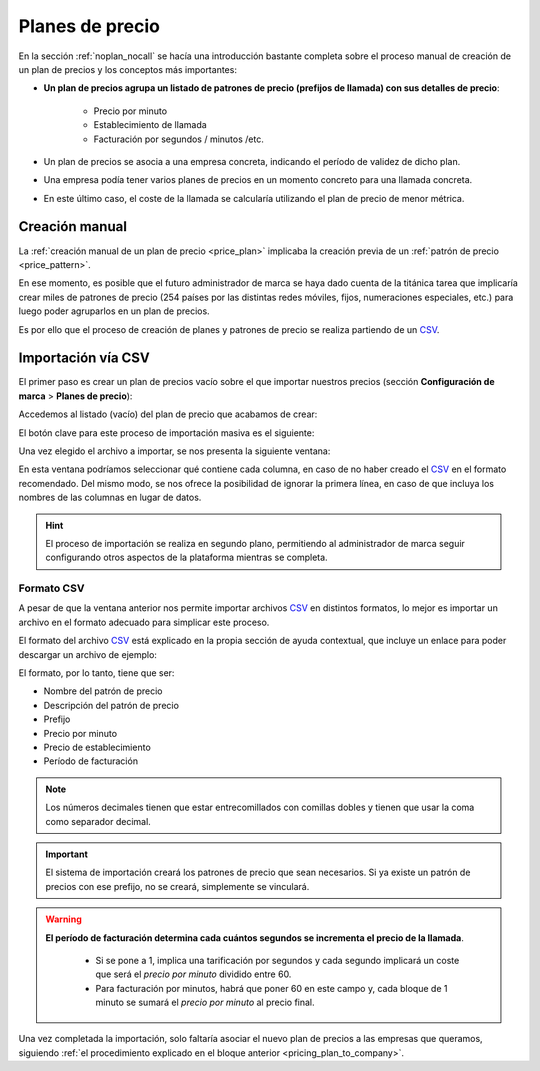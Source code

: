 ################
Planes de precio
################

En la sección :ref:`noplan_nocall` se hacía una introducción bastante completa 
sobre el proceso manual de creación de un plan de precios y los conceptos más 
importantes:

- **Un plan de precios agrupa un listado de patrones de precio (prefijos de 
  llamada) con sus detalles de precio**:

    - Precio por minuto
    - Establecimiento de llamada
    - Facturación por segundos / minutos /etc.

- Un plan de precios se asocia a una empresa concreta, indicando el período de 
  validez de dicho plan.

- Una empresa podía tener varios planes de precios en un momento concreto para 
  una llamada concreta.

- En este último caso, el coste de la llamada se calcularía utilizando el plan 
  de precio de menor métrica.

***************
Creación manual
***************

La :ref:`creación manual de un plan de precio <price_plan>` implicaba la 
creación previa de un :ref:`patrón de precio <price_pattern>`.

En ese momento, es posible que el futuro administrador de marca se haya dado 
cuenta de la titánica tarea que implicaría crear miles de patrones de precio 
(254 países por las distintas redes móviles, fijos, numeraciones especiales, 
etc.) para luego poder agruparlos en un plan de precios.

Es por ello que el proceso de creación de planes y patrones de precio se 
realiza partiendo de un `CSV <https://es.wikipedia.org/wiki/CSV>`_.

*******************
Importación vía CSV
*******************

El primer paso es crear un plan de precios vacío sobre el que importar nuestros 
precios (sección **Configuración de marca** > **Planes de precio**):

.. image:: img/pricing_plans_add.png

Accedemos al listado (vacío) del plan de precio que acabamos de crear:

.. image:: img/pricing_plans_add_price.png

El botón clave para este proceso de importación masiva es el siguiente:

.. image:: img/pricing_plan_csv.png

Una vez elegido el archivo a importar, se nos presenta la siguiente ventana:

.. image:: img/pricing_plan_csv3.png

En esta ventana podríamos seleccionar qué contiene cada columna, en caso de no 
haber creado el `CSV <https://es.wikipedia.org/wiki/CSV>`_ en el formato 
recomendado. Del mismo modo, se nos ofrece la posibilidad de ignorar la primera 
línea, en caso de que incluya los nombres de las columnas en lugar de datos.

.. hint:: El proceso de importación se realiza en segundo plano, permitiendo al 
   administrador de marca seguir configurando otros aspectos de la plataforma 
   mientras se completa.

Formato CSV
===========

A pesar de que la ventana anterior nos permite importar archivos `CSV 
<https://es.wikipedia.org/wiki/CSV>`_ en distintos formatos, lo mejor es 
importar un archivo en el formato adecuado para simplicar este proceso.

El formato del archivo `CSV <https://es.wikipedia.org/wiki/CSV>`_ está 
explicado en la propia sección de ayuda contextual, que incluye un enlace para 
poder descargar un archivo de ejemplo:

.. image:: img/pricing_plan_csv2.png

El formato, por lo tanto, tiene que ser:

- Nombre del patrón de precio
- Descripción del patrón de precio
- Prefijo
- Precio por minuto
- Precio de establecimiento
- Período de facturación

.. note:: Los números decimales tienen que estar entrecomillados con comillas 
   dobles y tienen que usar la coma como separador decimal.

.. important:: El sistema de importación creará los patrones de precio que sean 
   necesarios. Si ya existe un patrón de precios con ese prefijo, no se creará, 
   simplemente se vinculará.

.. warning:: **El período de facturación determina cada cuántos segundos se 
   incrementa el precio de la llamada**.

    - Si se pone a 1, implica una tarificación por segundos y cada segundo 
      implicará un coste que será el *precio por minuto* dividido entre 60.

    - Para facturación por minutos, habrá que poner 60 en este campo y, 
      cada bloque de 1 minuto se sumará el *precio por minuto* al precio final.


Una vez completada la importación, solo faltaría asociar el nuevo plan de 
precios a las empresas que queramos, siguiendo :ref:`el procedimiento explicado 
en el bloque anterior <pricing_plan_to_company>`.

